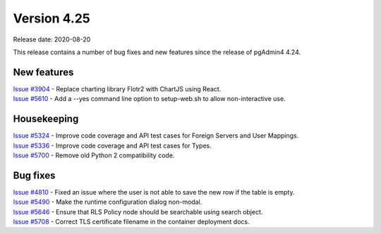 ************
Version 4.25
************

Release date: 2020-08-20

This release contains a number of bug fixes and new features since the release of pgAdmin4 4.24.

New features
************

| `Issue #3904 <https://redmine.postgresql.org/issues/3904>`_ -  Replace charting library Flotr2 with ChartJS using React.
| `Issue #5610 <https://redmine.postgresql.org/issues/5610>`_ -  Add a --yes command line option to setup-web.sh to allow non-interactive use.

Housekeeping
************

| `Issue #5324 <https://redmine.postgresql.org/issues/5324>`_ -  Improve code coverage and API test cases for Foreign Servers and User Mappings.
| `Issue #5336 <https://redmine.postgresql.org/issues/5336>`_ -  Improve code coverage and API test cases for Types.
| `Issue #5700 <https://redmine.postgresql.org/issues/5700>`_ -  Remove old Python 2 compatibility code.

Bug fixes
*********

| `Issue #4810 <https://redmine.postgresql.org/issues/4810>`_ -  Fixed an issue where the user is not able to save the new row if the table is empty.
| `Issue #5490 <https://redmine.postgresql.org/issues/5490>`_ -  Make the runtime configuration dialog non-modal.
| `Issue #5646 <https://redmine.postgresql.org/issues/5646>`_ -  Ensure that RLS Policy node should be searchable using search object.
| `Issue #5708 <https://redmine.postgresql.org/issues/5708>`_ -  Correct TLS certificate filename in the container deployment docs.